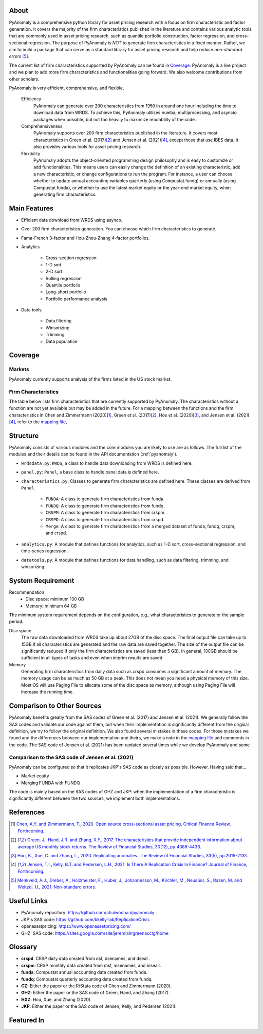 .. _about:

About
============

PyAnomaly is a comprehensive python library for asset pricing research with a focus on firm characteristic and factor generation. 
It covers the majority of the firm characteristics published in the literature and contains various analytic tools that are 
commonly used in asset pricing research, such as quantile portfolio construction, factor regression, and cross-sectional regression.
The purpose of PyAnomaly is *NOT* to generate firm characteristics in a fixed manner. Rather, we aim to build
a package that can serve as a standard library for asset pricing research and help reduce *non-standard errors* [5]_.

The current list of firm characteristics supported by PyAnomaly can be found in `Coverage`_.
PyAnomaly is a live project and we plan to add more firm characteristics and functionalities going forward. We also welcome contributions
from other scholars.

PyAnomaly is very efficient, comprehensive, and flexible.

    Efficiency
        PyAnomaly can generate over 200 characteristics from 1950 in around one hour including the time to download data from WRDS.
        To achieve this, PyAnomaly utilizes numba, multiprocessing, and asyncio packages when possible, but not too heavily to maximize readability of the code.

    Comprehensiveness
        PyAnomaly supports over 200 firm characteristics published in the literature. It covers most characteristics in
        Green et al. (2017)\ [2]_ and Jensen et al. (2021)\ [4]_, except those that use IBES data. It also provides
        various tools for asset pricing research.

    Flexibility
        PyAnomaly adopts the object-oriented programming design philosophy and is easy to customize or add functionalities.
        This means users can easily change the definition of an existing characteristic, add a new characteristic, or
        change configurations to run the program. For instance, a user can choose whether to update annual accounting
        variables quarterly (using Compustat.fundq) or annually (using Compustat.funda), or whether
        to use the latest market equity or the year-end market equity, when generating firm characteristics.


Main Features
=============

* Efficient data download from WRDS using asynco.
* Over 200 firm characteristics generation. You can choose which firm characteristics to generate.
* Fama-French 3-factor and Hou-Zhou-Zhang 4-factor portfolios.
* Analytics

    * Cross-section regression
    * 1-D sort
    * 2-D sort
    * Rolling regression
    * Quantile portfolio
    * Long-short portfolio
    * Portfolio performance analysis

* Data tools

    * Data filtering
    * Winsorizing
    * Trimming
    * Data population


Coverage
============

Markets
-------

PyAnomaly currently supports analysis of the firms listed in the US stock market.

Firm Characteristics
--------------------
The table below lists firm characteristics that are currently supported by PyAnomaly. The characteristics without a function
are not yet available but may be added in the future. For a mapping between the functions and the firm characteristics in
Chen and Zimmermann (2020)\ [1]_, Green et al. (2017)\ [2]_, Hou et al. (2020)\ [3]_, and Jensen et al. (2021)\ [4]_,
refer to the `mapping file`_,

.. csv-table::
    :widths: 5, 45, 15, 5, 5, 25
    :header: "", "Description", "Author(s)", "Year", "Journal", "Function"
    :file: characteristics.csv

Structure
============

PyAnomaly consists of various modules and the core modules you are likely to use are as follows.
The full list of the modules and their details can be found in the API documentation (:ref:`pyanomaly`).

* ``wrdsdata.py``: ``WRDS``, a class to handle data downloading from WRDS is defined here.
* ``panel.py``: ``Panel``, a base class to handle panel data is defined here.
* ``characteristics.py``: Classes to generate firm characteristics are defined here. These classes are derived from ``Panel``.

    * ``FUNDA``: A class to generate firm characteristics from funda.
    * ``FUNDQ``: A class to generate firm characteristics from fundq.
    * ``CRSPM``: A class to generate firm characteristics from crspm.
    * ``CRSPD``: A class to generate firm characteristics from crspd.
    * ``Merge``: A class to generate firm characteristics from a merged dataset of funda, fundq, crspm, and crspd.
* ``analytics.py``: A module that defines functions for analytics, such as 1-D sort, cross-sectional regression, and time-series regression.
* ``datatools.py``: A module that defines functions for data handling, such as data filtering, trimming, and winsorizing.


System Requirement
==================

Recommendation
    - Disc space: minimum 100 GB
    - Memory: minimum 64 GB

The minimum system requirement depends on the configuration, e.g., what characteristics to generate or the sample period.

Disc space
    The raw data downloaded from WRDS take up about 27GB of the disc space. The final output file can take
    up to 15GB if all characteristics are generated and the raw data are saved together.
    The size of the output file can be significantly reduced if only the firm characteristics are saved (less than 5 GB).
    In general, 100GB should be sufficient in all types of tasks and even when interim results are saved.

Memory
    Generating firm characteristics from daily data such as crspd consumes a significant amount of memory. The memory
    usage can be as much as 50 GB at a peak. This does not mean you need a physical
    memory of this size. Most OS will use Paging File to allocate some of the disc space as memory,
    although using Paging File will increase the running time.


Comparison to Other Sources
================================

PyAnomaly benefits greatly from the SAS codes of Green et al. (2017) and Jensen et al. (2021).
We generally follow the SAS codes and validate our code against them, but when their implementation is
significantly different from the original definition, we try to follow the original definition.
We also found several mistakes in these codes. For those mistakes we found and the differences between our implementation
and theirs, we make a note in the `mapping file`_ and comments in the code.
The SAS code of Jensen et al. (2021) has been updated several times
while we develop PyAnomaly and some

Comparison to the SAS code of Jensen et al. (2021)
--------------------------------------------------

PyAnomaly can be configured so that it replicates JKP's SAS code as closely as possible.
However, Having said that...

* Market equity

* Merging FUNDA with FUNDQ


The code is mainly based on the SAS codes of GHZ and JKP: when the implementation of a firm characteristic is significantly different between the two sources, we implement both implementations.


References
==========

.. [1] `Chen, A.Y. and Zimmermann, T., 2020. Open source cross-sectional asset pricing. Critical Finance Review, Forthcoming. <https://cfr.pub/forthcoming/papers/chen2021open.pdf>`__
.. [2] `Green, J., Hand, J.R. and Zhang, X.F., 2017. The characteristics that provide independent information about average US monthly stock returns. The Review of Financial Studies, 30(12), pp.4389-4436. <https://papers.ssrn.com/sol3/papers.cfm?abstract_id=2262374>`__
.. [3] `Hou, K., Xue, C. and Zhang, L., 2020. Replicating anomalies. The Review of Financial Studies, 33(5), pp.2019-2133. <http://theinvestmentcapm.com/uploads/1/2/2/6/122679606/houxuezhang2020rfs.pdf>`__
.. [4] `Jensen, T.I., Kelly, B.T. and Pedersen, L.H., 2021. Is There A Replication Crisis In Finance? Journal of Finance, Forthcoming. <https://papers.ssrn.com/sol3/papers.cfm?abstract_id=3774514>`__
.. [5] `Menkveld, A.J., Dreber, A., Holzmeister, F., Huber, J., Johannesson, M., Kirchler, M., Neusüss, S., Razen, M. and Weitzel, U., 2021. Non-standard errors. <https://papers.ssrn.com/sol3/papers.cfm?abstract_id=3961574>`__

Useful Links
============

- PyAnomaly repository: https://github.com/chulwoohan/pyanomaly
- JKP's SAS code: https://github.com/bkelly-lab/ReplicationCrisis
- openassetpricing: https://www.openassetpricing.com/
- GHZ' SAS code: https://sites.google.com/site/jeremiahrgreenacctg/home

.. _PyAnomaly repository: https://github.com/chulwoohan/pyanomaly
.. _mapping file: https://github.com/chulwoohan/pyanomaly/blob/master/mapping.xlsx
.. _CZ's openassetpricing: https://www.openassetpricing.com/
.. _GHZ' SAS code: https://sites.google.com/site/jeremiahrgreenacctg/home
.. _JKP's SAS code: https://github.com/bkelly-lab/ReplicationCrisis


Glossary
=============

* **crspd**: CRSP daily data created from dsf, dsenames, and dseall.
* **crspm**: CRSP monthly data created from msf, msenames, and mseall.
* **funda**: Compustat annual accounting data created from funda.
* **fundq**: Compustat quarterly accounting data created from fundq.

* **CZ**: Either the paper or the R/Stata code of Chen and Zimmermann (2020).
* **GHZ**: Either the paper or the SAS code of Green, Hand, and Zhang (2017).
* **HXZ**: Hou, Xue, and Zhang (2020).
* **JKP**: Either the paper or the SAS code of Jensen, Kelly, and Pedersen (2021).

Featured In
============

